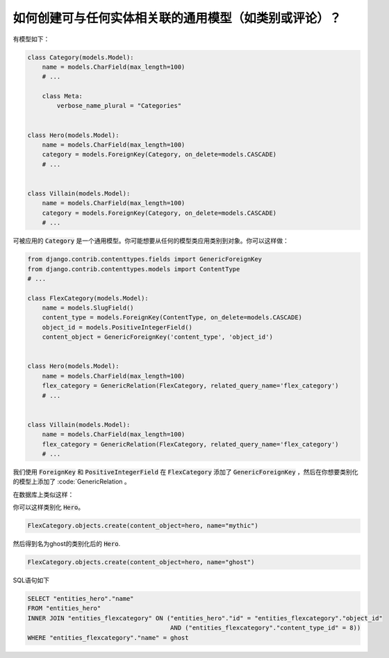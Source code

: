 如何创建可与任何实体相关联的通用模型（如类别或评论）？
================================================================================

有模型如下：

.. code-block:: python

    class Category(models.Model):
        name = models.CharField(max_length=100)
        # ...

        class Meta:
            verbose_name_plural = "Categories"


    class Hero(models.Model):
        name = models.CharField(max_length=100)
        category = models.ForeignKey(Category, on_delete=models.CASCADE)
        # ...


    class Villain(models.Model):
        name = models.CharField(max_length=100)
        category = models.ForeignKey(Category, on_delete=models.CASCADE)
        # ...



可被应用的 :code:`Category` 是一个通用模型。你可能想要从任何的模型类应用类别到对象。你可以这样做：


.. code-block:: python

    from django.contrib.contenttypes.fields import GenericForeignKey
    from django.contrib.contenttypes.models import ContentType
    # ...

    class FlexCategory(models.Model):
        name = models.SlugField()
        content_type = models.ForeignKey(ContentType, on_delete=models.CASCADE)
        object_id = models.PositiveIntegerField()
        content_object = GenericForeignKey('content_type', 'object_id')


    class Hero(models.Model):
        name = models.CharField(max_length=100)
        flex_category = GenericRelation(FlexCategory, related_query_name='flex_category')
        # ...


    class Villain(models.Model):
        name = models.CharField(max_length=100)
        flex_category = GenericRelation(FlexCategory, related_query_name='flex_category')
        # ...



我们使用 :code:`ForeignKey` 和 :code:`PositiveIntegerField` 在 :code:`FlexCategory` 添加了 :code:`GenericForeignKey` ，然后在你想要类别化的模型上添加了 :code:`GenericRelation 。

在数据库上类似这样：

.. code-block

         Column      |         Type          |                             Modifiers
    -----------------+-----------------------+--------------------------------------------------------------------
     id              | integer               | not null default nextval('entities_flexcategory_id_seq'::regclass)
     name            | character varying(50) | not null
     object_id       | integer               | not null
     content_type_id | integer               | not null


你可以这样类别化 :code:`Hero`。


.. code-block:: python

    FlexCategory.objects.create(content_object=hero, name="mythic")

然后得到名为ghost的类别化后的 :code:`Hero`.

.. code-block:: python

    FlexCategory.objects.create(content_object=hero, name="ghost")


SQL语句如下

.. code-block:: sql


    SELECT "entities_hero"."name"
    FROM "entities_hero"
    INNER JOIN "entities_flexcategory" ON ("entities_hero"."id" = "entities_flexcategory"."object_id"
                                           AND ("entities_flexcategory"."content_type_id" = 8))
    WHERE "entities_flexcategory"."name" = ghost
